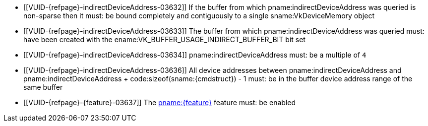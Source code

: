 // Copyright 2019-2023 The Khronos Group Inc.
//
// SPDX-License-Identifier: CC-BY-4.0

// Common Valid Usage
// Common to trace rays indirect commands

  * [[VUID-{refpage}-indirectDeviceAddress-03632]]
    If the buffer from which pname:indirectDeviceAddress was queried is
    non-sparse then it must: be bound completely and contiguously to a
    single sname:VkDeviceMemory object
  * [[VUID-{refpage}-indirectDeviceAddress-03633]]
    The buffer from which pname:indirectDeviceAddress was queried must: have
    been created with the ename:VK_BUFFER_USAGE_INDIRECT_BUFFER_BIT bit set
  * [[VUID-{refpage}-indirectDeviceAddress-03634]]
    pname:indirectDeviceAddress must: be a multiple of `4`
  * [[VUID-{refpage}-indirectDeviceAddress-03636]]
    All device addresses between pname:indirectDeviceAddress and
    [eq]#pname:indirectDeviceAddress {plus} code:sizeof(sname:{cmdstruct}) -
    1# must: be in the buffer device address range of the same buffer
  * [[VUID-{refpage}-{feature}-03637]]
    The <<features-{feature}, pname:{feature}>> feature must: be enabled
ifdef::VK_NV_ray_tracing_motion_blur[]
  * [[VUID-{refpage}-rayTracingMotionBlurPipelineTraceRaysIndirect-04951]]
    If the bound ray tracing pipeline was created with
    ename:VK_PIPELINE_CREATE_RAY_TRACING_ALLOW_MOTION_BIT_NV
    sname:VkPhysicalDeviceRayTracingMotionBlurFeaturesNV::pname:rayTracingMotionBlurPipelineTraceRaysIndirect
    feature must: be enabled
endif::VK_NV_ray_tracing_motion_blur[]

// Common Valid Usage

